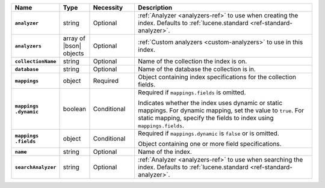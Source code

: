 .. list-table::
   :header-rows: 1
   :stub-columns: 1
   :widths: 15 10 15 60

   * - Name
     - Type
     - Necessity
     - Description

   * - ``analyzer``
     - string
     - Optional
     - :ref:`Analyzer <analyzers-ref>` to use when creating the
       index. Defaults to :ref:`lucene.standard <ref-standard-analyzer>`.

   * - ``analyzers``
     - array of |bson| objects
     - Optional
     - :ref:`Custom analyzers <custom-analyzers>` to use in this index. 

   * - ``collectionName``
     - string
     - Optional
     - Name of the collection the index is on.

   * - ``database``
     - string
     - Optional
     - Name of the database the collection is in.

   * - ``mappings``
     - object
     - Required
     - Object containing index specifications for the collection
       fields.

   * - | ``mappings``
       | ``.dynamic``
     - boolean
     - Conditional
     - Required if ``mappings.fields`` is omitted.
     
       Indicates whether the index uses dynamic or static mappings. For 
       dynamic mapping, set the value to ``true``. For static mapping, 
       specify the fields to index using ``mappings.fields``. 

   * - | ``mappings``
       | ``.fields``
     - object
     - Conditional
     - Required if ``mappings.dynamic`` is ``false`` or is omitted.
     
       Object containing one or more field specifications.

   * - ``name``
     - string
     - Optional
     - Name of the index.

   * - ``searchAnalyzer``
     - string
     - Optional
     - :ref:`Analyzer <analyzers-ref>` to use when searching the
       index. Defaults to :ref:`lucene.standard <ref-standard-analyzer>`.

